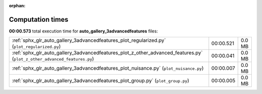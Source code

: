 
:orphan:

.. _sphx_glr_auto_gallery_3advancedfeatures_sg_execution_times:

Computation times
=================
**00:00.573** total execution time for **auto_gallery_3advancedfeatures** files:

+--------------------------------------------------------------------------------------------------------------------------+-----------+--------+
| :ref:`sphx_glr_auto_gallery_3advancedfeatures_plot_regularized.py` (``plot_regularized.py``)                             | 00:00.521 | 0.0 MB |
+--------------------------------------------------------------------------------------------------------------------------+-----------+--------+
| :ref:`sphx_glr_auto_gallery_3advancedfeatures_plot_z_other_advanced_features.py` (``plot_z_other_advanced_features.py``) | 00:00.041 | 0.0 MB |
+--------------------------------------------------------------------------------------------------------------------------+-----------+--------+
| :ref:`sphx_glr_auto_gallery_3advancedfeatures_plot_nuisance.py` (``plot_nuisance.py``)                                   | 00:00.007 | 0.0 MB |
+--------------------------------------------------------------------------------------------------------------------------+-----------+--------+
| :ref:`sphx_glr_auto_gallery_3advancedfeatures_plot_group.py` (``plot_group.py``)                                         | 00:00.005 | 0.0 MB |
+--------------------------------------------------------------------------------------------------------------------------+-----------+--------+

